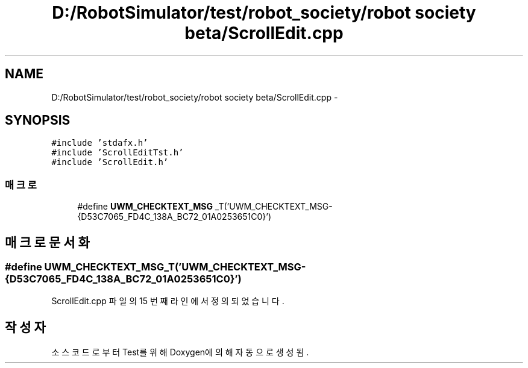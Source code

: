.TH "D:/RobotSimulator/test/robot_society/robot society beta/ScrollEdit.cpp" 3 "화 1월 27 2015" "Version Ver 1.0.0" "Test" \" -*- nroff -*-
.ad l
.nh
.SH NAME
D:/RobotSimulator/test/robot_society/robot society beta/ScrollEdit.cpp \- 
.SH SYNOPSIS
.br
.PP
\fC#include 'stdafx\&.h'\fP
.br
\fC#include 'ScrollEditTst\&.h'\fP
.br
\fC#include 'ScrollEdit\&.h'\fP
.br

.SS "매크로"

.in +1c
.ti -1c
.RI "#define \fBUWM_CHECKTEXT_MSG\fP   _T('UWM_CHECKTEXT_MSG-{D53C7065_FD4C_138A_BC72_01A0253651C0}')"
.br
.in -1c
.SH "매크로 문서화"
.PP 
.SS "#define UWM_CHECKTEXT_MSG   _T('UWM_CHECKTEXT_MSG-{D53C7065_FD4C_138A_BC72_01A0253651C0}')"

.PP
ScrollEdit\&.cpp 파일의 15 번째 라인에서 정의되었습니다\&.
.SH "작성자"
.PP 
소스 코드로부터 Test를 위해 Doxygen에 의해 자동으로 생성됨\&.
